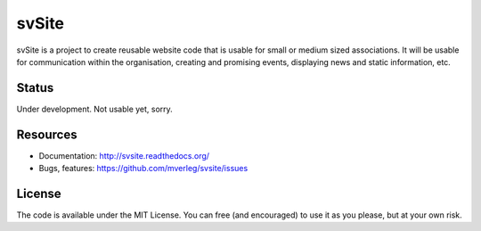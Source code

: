 
svSite
===============================

svSite is a project to create reusable website code that is usable for small or medium sized associations. It will be usable for communication within the organisation, creating and promising events, displaying news and static information, etc. 

Status
-------------------------------

Under development. Not usable yet, sorry.

Resources
-------------------------------

* Documentation: http://svsite.readthedocs.org/
* Bugs, features: https://github.com/mverleg/svsite/issues

License
-------------------------------

The code is available under the MIT License. You can free (and encouraged) to use it as you please, but at your own risk.


